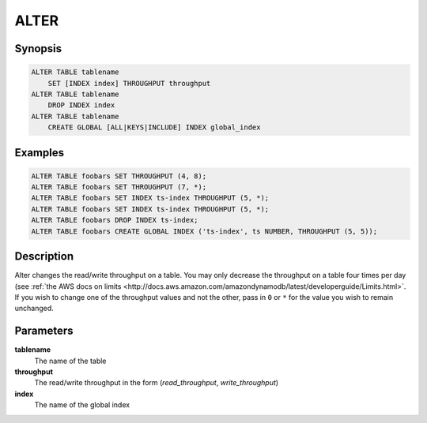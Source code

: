 ALTER
=====

Synopsis
--------
.. code-block:: sql

    ALTER TABLE tablename
        SET [INDEX index] THROUGHPUT throughput
    ALTER TABLE tablename
        DROP INDEX index
    ALTER TABLE tablename
        CREATE GLOBAL [ALL|KEYS|INCLUDE] INDEX global_index

Examples
--------
.. code-block:: sql

    ALTER TABLE foobars SET THROUGHPUT (4, 8);
    ALTER TABLE foobars SET THROUGHPUT (7, *);
    ALTER TABLE foobars SET INDEX ts-index THROUGHPUT (5, *);
    ALTER TABLE foobars SET INDEX ts-index THROUGHPUT (5, *);
    ALTER TABLE foobars DROP INDEX ts-index;
    ALTER TABLE foobars CREATE GLOBAL INDEX ('ts-index', ts NUMBER, THROUGHPUT (5, 5));

Description
-----------
Alter changes the read/write throughput on a table. You may only
decrease the throughput on a table four times per day (see :ref:`the AWS docs on
limits
<http://docs.aws.amazon.com/amazondynamodb/latest/developerguide/Limits.html>`.
If you wish to change one of the throughput values and not the other, pass in
``0`` or ``*`` for the value you wish to remain unchanged.

Parameters
----------
**tablename**
    The name of the table

**throughput**
    The read/write throughput in the form (*read_throughput*, *write_throughput*)

**index**
    The name of the global index
